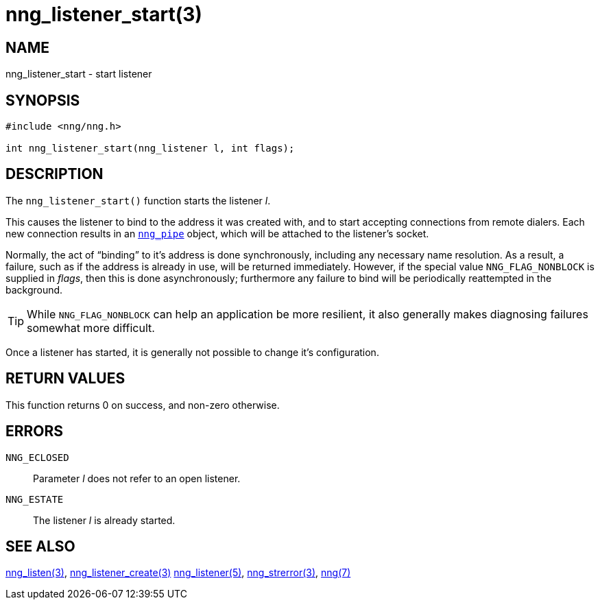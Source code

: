 = nng_listener_start(3)
//
// Copyright 2018 Staysail Systems, Inc. <info@staysail.tech>
// Copyright 2018 Capitar IT Group BV <info@capitar.com>
//
// This document is supplied under the terms of the MIT License, a
// copy of which should be located in the distribution where this
// file was obtained (LICENSE.txt).  A copy of the license may also be
// found online at https://opensource.org/licenses/MIT.
//

== NAME

nng_listener_start - start listener

== SYNOPSIS

[source, c]
----
#include <nng/nng.h>

int nng_listener_start(nng_listener l, int flags);
----

== DESCRIPTION

The `nng_listener_start()` function starts the listener _l_.

This causes the listener to bind to the address it was created with,
and to start accepting connections from remote
dialers.
Each new connection results in an <<nng_pipe.5#,`nng_pipe`>> object,
which will be attached to the listener's socket.

Normally, the act of "`binding`" to it's address is done
synchronously, including any necessary name resolution.
As a result,
a failure, such as if the address is already in use, will be returned
immediately.
However, if the special value `NNG_FLAG_NONBLOCK` is
supplied in _flags_, then this is done asynchronously; furthermore any
failure to bind will be periodically reattempted in the background.

TIP: While `NNG_FLAG_NONBLOCK` can help an application be more resilient,
it also generally makes diagnosing failures somewhat more difficult.

Once a listener has started, it is generally not possible to change
it's configuration.

== RETURN VALUES

This function returns 0 on success, and non-zero otherwise.

== ERRORS

`NNG_ECLOSED`:: Parameter _l_ does not refer to an open listener.
`NNG_ESTATE`:: The listener _l_ is already started.

== SEE ALSO

<<nng_listen.3#,nng_listen(3)>>,
<<nng_listener_create.3#,nng_listener_create(3)>>
<<nng_listener.5#,nng_listener(5)>>,
<<nng_strerror.3#,nng_strerror(3)>>,
<<nng.7#,nng(7)>>
